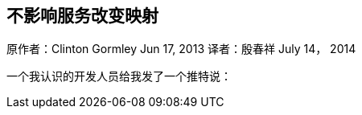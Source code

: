 [[ChangingMappingWithZeroDowntime]]
== 不影响服务改变映射

原作者：Clinton Gormley Jun 17, 2013
译者：殷春祥  July 14， 2014

一个我认识的开发人员给我发了一个推特说：



 

